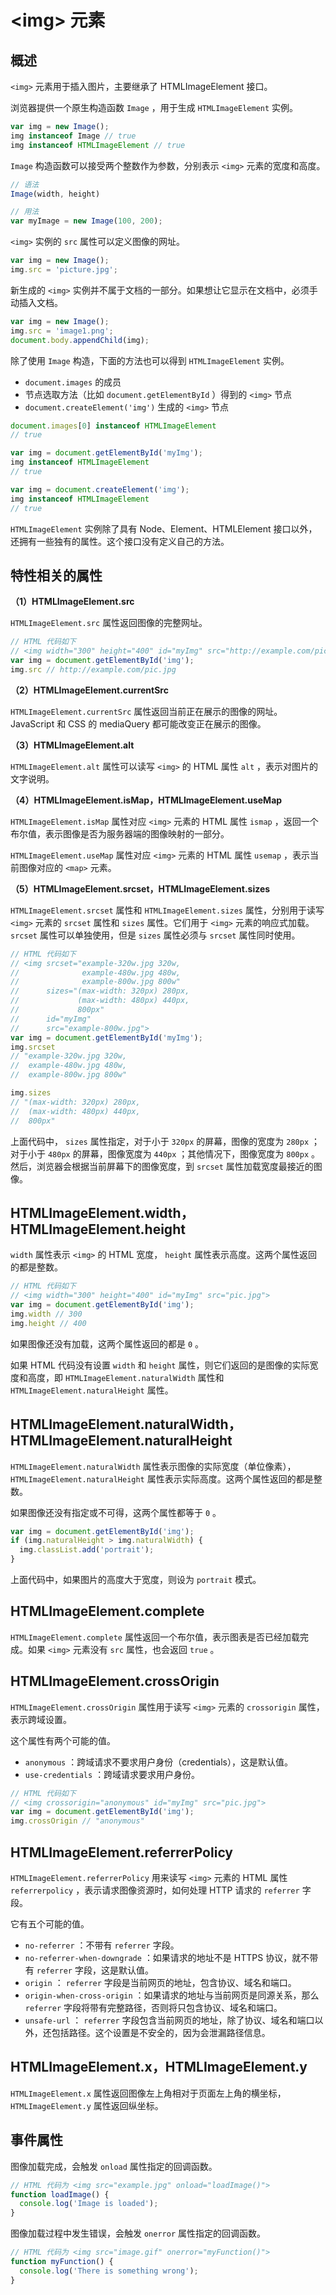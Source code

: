 *  <img> 元素
  :PROPERTIES:
  :CUSTOM_ID: 元素
  :END:
** 概述
   :PROPERTIES:
   :CUSTOM_ID: 概述
   :END:
=<img>= 元素用于插入图片，主要继承了 HTMLImageElement 接口。

浏览器提供一个原生构造函数 =Image= ，用于生成 =HTMLImageElement= 实例。

#+begin_src js
  var img = new Image();
  img instanceof Image // true
  img instanceof HTMLImageElement // true
#+end_src

=Image= 构造函数可以接受两个整数作为参数，分别表示 =<img>=
元素的宽度和高度。

#+begin_src js
  // 语法
  Image(width, height)

  // 用法
  var myImage = new Image(100, 200);
#+end_src

=<img>= 实例的 =src= 属性可以定义图像的网址。

#+begin_src js
  var img = new Image();
  img.src = 'picture.jpg';
#+end_src

新生成的 =<img>=
实例并不属于文档的一部分。如果想让它显示在文档中，必须手动插入文档。

#+begin_src js
  var img = new Image();
  img.src = 'image1.png';
  document.body.appendChild(img);
#+end_src

除了使用 =Image= 构造，下面的方法也可以得到 =HTMLImageElement= 实例。

- =document.images= 的成员
- 节点选取方法（比如 =document.getElementById= ）得到的 =<img>= 节点
- =document.createElement('img')= 生成的 =<img>= 节点

#+begin_src js
  document.images[0] instanceof HTMLImageElement
  // true

  var img = document.getElementById('myImg');
  img instanceof HTMLImageElement
  // true

  var img = document.createElement('img');
  img instanceof HTMLImageElement
  // true
#+end_src

=HTMLImageElement= 实例除了具有 Node、Element、HTMLElement
接口以外，还拥有一些独有的属性。这个接口没有定义自己的方法。

** 特性相关的属性
   :PROPERTIES:
   :CUSTOM_ID: 特性相关的属性
   :END:
*（1）HTMLImageElement.src*

=HTMLImageElement.src= 属性返回图像的完整网址。

#+begin_src js
  // HTML 代码如下
  // <img width="300" height="400" id="myImg" src="http://example.com/pic.jpg">
  var img = document.getElementById('img');
  img.src // http://example.com/pic.jpg
#+end_src

*（2）HTMLImageElement.currentSrc*

=HTMLImageElement.currentSrc=
属性返回当前正在展示的图像的网址。JavaScript 和 CSS 的 mediaQuery
都可能改变正在展示的图像。

*（3）HTMLImageElement.alt*

=HTMLImageElement.alt= 属性可以读写 =<img>= 的 HTML 属性 =alt=
，表示对图片的文字说明。

*（4）HTMLImageElement.isMap，HTMLImageElement.useMap*

=HTMLImageElement.isMap= 属性对应 =<img>= 元素的 HTML 属性 =ismap=
，返回一个布尔值，表示图像是否为服务器端的图像映射的一部分。

=HTMLImageElement.useMap= 属性对应 =<img>= 元素的 HTML 属性 =usemap=
，表示当前图像对应的 =<map>= 元素。

*（5）HTMLImageElement.srcset，HTMLImageElement.sizes*

=HTMLImageElement.srcset= 属性和 =HTMLImageElement.sizes=
属性，分别用于读写 =<img>= 元素的 =srcset= 属性和 =sizes= 属性。它们用于
=<img>= 元素的响应式加载。 =srcset= 属性可以单独使用，但是 =sizes=
属性必须与 =srcset= 属性同时使用。

#+begin_src js
  // HTML 代码如下
  // <img srcset="example-320w.jpg 320w,
  //              example-480w.jpg 480w,
  //              example-800w.jpg 800w"
  //      sizes="(max-width: 320px) 280px,
  //             (max-width: 480px) 440px,
  //             800px"
  //      id="myImg"
  //      src="example-800w.jpg">
  var img = document.getElementById('myImg');
  img.srcset
  // "example-320w.jpg 320w,
  //  example-480w.jpg 480w,
  //  example-800w.jpg 800w"

  img.sizes
  // "(max-width: 320px) 280px,
  //  (max-width: 480px) 440px,
  //  800px"
#+end_src

上面代码中， =sizes= 属性指定，对于小于 =320px= 的屏幕，图像的宽度为
=280px= ；对于小于 =480px= 的屏幕，图像宽度为 =440px=
；其他情况下，图像宽度为 =800px=
。然后，浏览器会根据当前屏幕下的图像宽度，到 =srcset=
属性加载宽度最接近的图像。

** HTMLImageElement.width，HTMLImageElement.height
   :PROPERTIES:
   :CUSTOM_ID: htmlimageelement.widthhtmlimageelement.height
   :END:
=width= 属性表示 =<img>= 的 HTML 宽度， =height=
属性表示高度。这两个属性返回的都是整数。

#+begin_src js
  // HTML 代码如下
  // <img width="300" height="400" id="myImg" src="pic.jpg">
  var img = document.getElementById('img');
  img.width // 300
  img.height // 400
#+end_src

如果图像还没有加载，这两个属性返回的都是 =0= 。

如果 HTML 代码没有设置 =width= 和 =height=
属性，则它们返回的是图像的实际宽度和高度，即
=HTMLImageElement.naturalWidth= 属性和 =HTMLImageElement.naturalHeight=
属性。

** HTMLImageElement.naturalWidth，HTMLImageElement.naturalHeight
   :PROPERTIES:
   :CUSTOM_ID: htmlimageelement.naturalwidthhtmlimageelement.naturalheight
   :END:
=HTMLImageElement.naturalWidth= 属性表示图像的实际宽度（单位像素），
=HTMLImageElement.naturalHeight=
属性表示实际高度。这两个属性返回的都是整数。

如果图像还没有指定或不可得，这两个属性都等于 =0= 。

#+begin_src js
  var img = document.getElementById('img');
  if (img.naturalHeight > img.naturalWidth) {
    img.classList.add('portrait');
  }
#+end_src

上面代码中，如果图片的高度大于宽度，则设为 =portrait= 模式。

** HTMLImageElement.complete
   :PROPERTIES:
   :CUSTOM_ID: htmlimageelement.complete
   :END:
=HTMLImageElement.complete=
属性返回一个布尔值，表示图表是否已经加载完成。如果 =<img>= 元素没有
=src= 属性，也会返回 =true= 。

** HTMLImageElement.crossOrigin
   :PROPERTIES:
   :CUSTOM_ID: htmlimageelement.crossorigin
   :END:
=HTMLImageElement.crossOrigin= 属性用于读写 =<img>= 元素的 =crossorigin=
属性，表示跨域设置。

这个属性有两个可能的值。

- =anonymous= ：跨域请求不要求用户身份（credentials），这是默认值。
- =use-credentials= ：跨域请求要求用户身份。

#+begin_src js
  // HTML 代码如下
  // <img crossorigin="anonymous" id="myImg" src="pic.jpg">
  var img = document.getElementById('img');
  img.crossOrigin // "anonymous"
#+end_src

** HTMLImageElement.referrerPolicy
   :PROPERTIES:
   :CUSTOM_ID: htmlimageelement.referrerpolicy
   :END:
=HTMLImageElement.referrerPolicy= 用来读写 =<img>= 元素的 HTML 属性
=referrerpolicy= ，表示请求图像资源时，如何处理 HTTP 请求的 =referrer=
字段。

它有五个可能的值。

- =no-referrer= ：不带有 =referrer= 字段。
- =no-referrer-when-downgrade= ：如果请求的地址不是 HTTPS 协议，就不带有
  =referrer= 字段，这是默认值。
- =origin= ： =referrer= 字段是当前网页的地址，包含协议、域名和端口。
- =origin-when-cross-origin= ：如果请求的地址与当前网页是同源关系，那么
  =referrer= 字段将带有完整路径，否则将只包含协议、域名和端口。
- =unsafe-url= ： =referrer=
  字段包含当前网页的地址，除了协议、域名和端口以外，还包括路径。这个设置是不安全的，因为会泄漏路径信息。

** HTMLImageElement.x，HTMLImageElement.y
   :PROPERTIES:
   :CUSTOM_ID: htmlimageelement.xhtmlimageelement.y
   :END:
=HTMLImageElement.x= 属性返回图像左上角相对于页面左上角的横坐标，
=HTMLImageElement.y= 属性返回纵坐标。

** 事件属性
   :PROPERTIES:
   :CUSTOM_ID: 事件属性
   :END:
图像加载完成，会触发 =onload= 属性指定的回调函数。

#+begin_src js
  // HTML 代码为 <img src="example.jpg" onload="loadImage()">
  function loadImage() {
    console.log('Image is loaded');
  }
#+end_src

图像加载过程中发生错误，会触发 =onerror= 属性指定的回调函数。

#+begin_src js
  // HTML 代码为 <img src="image.gif" onerror="myFunction()">
  function myFunction() {
    console.log('There is something wrong');
  }
#+end_src
